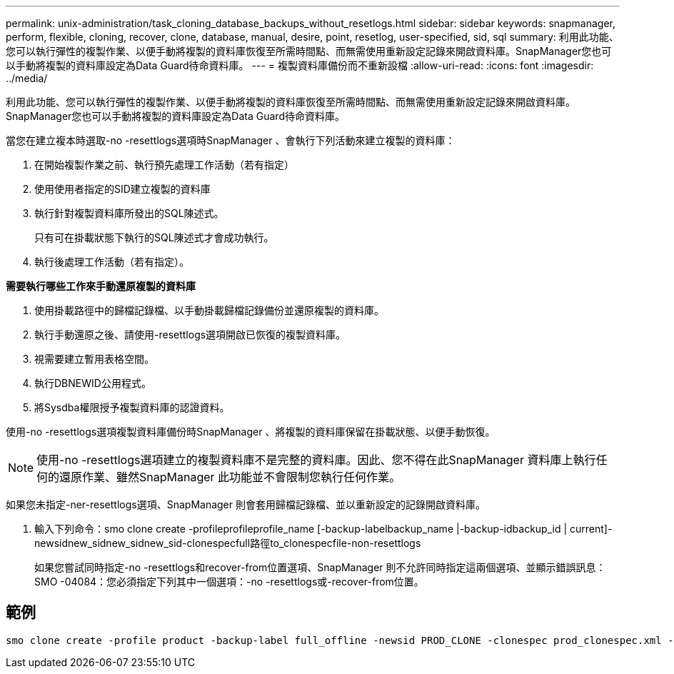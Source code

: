 ---
permalink: unix-administration/task_cloning_database_backups_without_resetlogs.html 
sidebar: sidebar 
keywords: snapmanager, perform, flexible, cloning, recover, clone, database, manual, desire, point, resetlog, user-specified, sid, sql 
summary: 利用此功能、您可以執行彈性的複製作業、以便手動將複製的資料庫恢復至所需時間點、而無需使用重新設定記錄來開啟資料庫。SnapManager您也可以手動將複製的資料庫設定為Data Guard待命資料庫。 
---
= 複製資料庫備份而不重新設檔
:allow-uri-read: 
:icons: font
:imagesdir: ../media/


[role="lead"]
利用此功能、您可以執行彈性的複製作業、以便手動將複製的資料庫恢復至所需時間點、而無需使用重新設定記錄來開啟資料庫。SnapManager您也可以手動將複製的資料庫設定為Data Guard待命資料庫。

當您在建立複本時選取-no -resettlogs選項時SnapManager 、會執行下列活動來建立複製的資料庫：

. 在開始複製作業之前、執行預先處理工作活動（若有指定）
. 使用使用者指定的SID建立複製的資料庫
. 執行針對複製資料庫所發出的SQL陳述式。
+
只有可在掛載狀態下執行的SQL陳述式才會成功執行。

. 執行後處理工作活動（若有指定）。


*需要執行哪些工作來手動還原複製的資料庫*

. 使用掛載路徑中的歸檔記錄檔、以手動掛載歸檔記錄備份並還原複製的資料庫。
. 執行手動還原之後、請使用-resettlogs選項開啟已恢復的複製資料庫。
. 視需要建立暫用表格空間。
. 執行DBNEWID公用程式。
. 將Sysdba權限授予複製資料庫的認證資料。


使用-no -resettlogs選項複製資料庫備份時SnapManager 、將複製的資料庫保留在掛載狀態、以便手動恢復。


NOTE: 使用-no -resettlogs選項建立的複製資料庫不是完整的資料庫。因此、您不得在此SnapManager 資料庫上執行任何的還原作業、雖然SnapManager 此功能並不會限制您執行任何作業。

如果您未指定-ner-resettlogs選項、SnapManager 則會套用歸檔記錄檔、並以重新設定的記錄開啟資料庫。

. 輸入下列命令：smo clone create -profileprofileprofile_name [-backup-labelbackup_name |-backup-idbackup_id | current]-newsidnew_sidnew_sidnew_sid-clonespecfull路徑to_clonespecfile-non-resettlogs
+
如果您嘗試同時指定-no -resettlogs和recover-from位置選項、SnapManager 則不允許同時指定這兩個選項、並顯示錯誤訊息：SMO -04084：您必須指定下列其中一個選項：-no -resettlogs或-recover-from位置。





== 範例

[listing]
----
smo clone create -profile product -backup-label full_offline -newsid PROD_CLONE -clonespec prod_clonespec.xml -label prod_clone-reserve -no-reset-logs
----